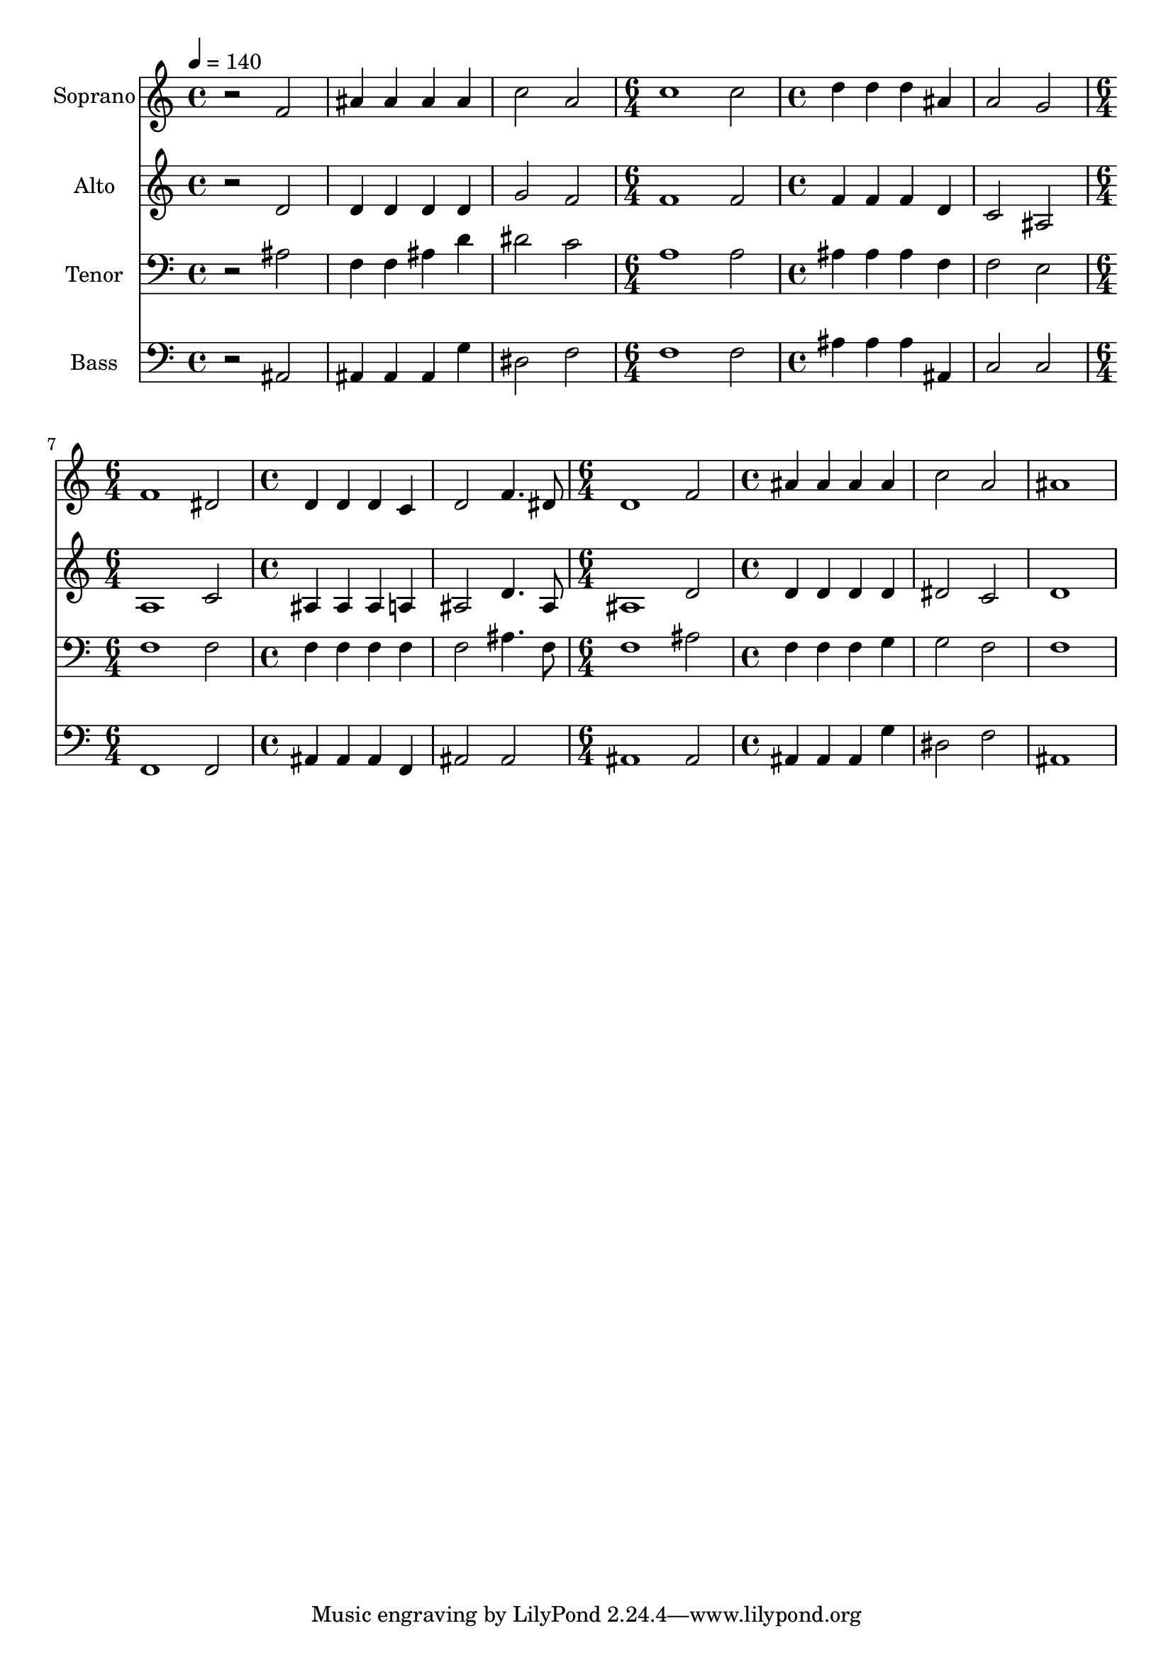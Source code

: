 % Lily was here -- automatically converted by /usr/bin/midi2ly from 24.mid
\version "2.14.0"

\layout {
  \context {
    \Voice
    \remove "Note_heads_engraver"
    \consists "Completion_heads_engraver"
    \remove "Rest_engraver"
    \consists "Completion_rest_engraver"
  }
}

trackAchannelA = {
  
  \time 4/4 
  
  \tempo 4 = 140 
  \skip 1*3 
  \time 6/4 
  \skip 1. 
  | % 5
  
  \time 4/4 
  \skip 1*2 
  \time 6/4 
  \skip 1. 
  | % 8
  
  \time 4/4 
  \skip 1*2 
  \time 6/4 
  \skip 1. 
  | % 11
  
  \time 4/4 
  
}

trackA = <<
  \context Voice = voiceA \trackAchannelA
>>


trackBchannelA = {
  
  \set Staff.instrumentName = "Soprano"
  
  \time 4/4 
  
  \tempo 4 = 140 
  \skip 1*3 
  \time 6/4 
  \skip 1. 
  | % 5
  
  \time 4/4 
  \skip 1*2 
  \time 6/4 
  \skip 1. 
  | % 8
  
  \time 4/4 
  \skip 1*2 
  \time 6/4 
  \skip 1. 
  | % 11
  
  \time 4/4 
  
}

trackBchannelB = \relative c {
  r2 f' 
  | % 2
  ais4 ais ais ais 
  | % 3
  c2 a 
  | % 4
  c1 
  | % 5
  c2 d4 d 
  | % 6
  d ais a2 
  | % 7
  g f1 dis2 
  | % 9
  d4 d d c 
  | % 10
  d2 f4. dis8 
  | % 11
  d1 
  | % 12
  f2 ais4 ais 
  | % 13
  ais ais c2 
  | % 14
  a ais1 
}

trackB = <<
  \context Voice = voiceA \trackBchannelA
  \context Voice = voiceB \trackBchannelB
>>


trackCchannelA = {
  
  \set Staff.instrumentName = "Alto"
  
  \time 4/4 
  
  \tempo 4 = 140 
  \skip 1*3 
  \time 6/4 
  \skip 1. 
  | % 5
  
  \time 4/4 
  \skip 1*2 
  \time 6/4 
  \skip 1. 
  | % 8
  
  \time 4/4 
  \skip 1*2 
  \time 6/4 
  \skip 1. 
  | % 11
  
  \time 4/4 
  
}

trackCchannelB = \relative c {
  r2 d' 
  | % 2
  d4 d d d 
  | % 3
  g2 f 
  | % 4
  f1 
  | % 5
  f2 f4 f 
  | % 6
  f d c2 
  | % 7
  ais a1 c2 
  | % 9
  ais4 ais ais a 
  | % 10
  ais2 d4. ais8 
  | % 11
  ais1 
  | % 12
  d2 d4 d 
  | % 13
  d d dis2 
  | % 14
  c d1 
}

trackC = <<
  \context Voice = voiceA \trackCchannelA
  \context Voice = voiceB \trackCchannelB
>>


trackDchannelA = {
  
  \set Staff.instrumentName = "Tenor"
  
  \time 4/4 
  
  \tempo 4 = 140 
  \skip 1*3 
  \time 6/4 
  \skip 1. 
  | % 5
  
  \time 4/4 
  \skip 1*2 
  \time 6/4 
  \skip 1. 
  | % 8
  
  \time 4/4 
  \skip 1*2 
  \time 6/4 
  \skip 1. 
  | % 11
  
  \time 4/4 
  
}

trackDchannelB = \relative c {
  r2 ais' 
  | % 2
  f4 f ais d 
  | % 3
  dis2 c 
  | % 4
  a1 
  | % 5
  a2 ais4 ais 
  | % 6
  ais f f2 
  | % 7
  e f1 f2 
  | % 9
  f4 f f f 
  | % 10
  f2 ais4. f8 
  | % 11
  f1 
  | % 12
  ais2 f4 f 
  | % 13
  f g g2 
  | % 14
  f f1 
}

trackD = <<

  \clef bass
  
  \context Voice = voiceA \trackDchannelA
  \context Voice = voiceB \trackDchannelB
>>


trackEchannelA = {
  
  \set Staff.instrumentName = "Bass"
  
  \time 4/4 
  
  \tempo 4 = 140 
  \skip 1*3 
  \time 6/4 
  \skip 1. 
  | % 5
  
  \time 4/4 
  \skip 1*2 
  \time 6/4 
  \skip 1. 
  | % 8
  
  \time 4/4 
  \skip 1*2 
  \time 6/4 
  \skip 1. 
  | % 11
  
  \time 4/4 
  
}

trackEchannelB = \relative c {
  r2 ais 
  | % 2
  ais4 ais ais g' 
  | % 3
  dis2 f 
  | % 4
  f1 
  | % 5
  f2 ais4 ais 
  | % 6
  ais ais, c2 
  | % 7
  c f,1 f2 
  | % 9
  ais4 ais ais f 
  | % 10
  ais2 ais 
  | % 11
  ais1 
  | % 12
  ais2 ais4 ais 
  | % 13
  ais g' dis2 
  | % 14
  f ais,1 
}

trackE = <<

  \clef bass
  
  \context Voice = voiceA \trackEchannelA
  \context Voice = voiceB \trackEchannelB
>>


\score {
  <<
    \context Staff=trackB \trackA
    \context Staff=trackB \trackB
    \context Staff=trackC \trackA
    \context Staff=trackC \trackC
    \context Staff=trackD \trackA
    \context Staff=trackD \trackD
    \context Staff=trackE \trackA
    \context Staff=trackE \trackE
  >>
  \layout {}
  \midi {}
}
